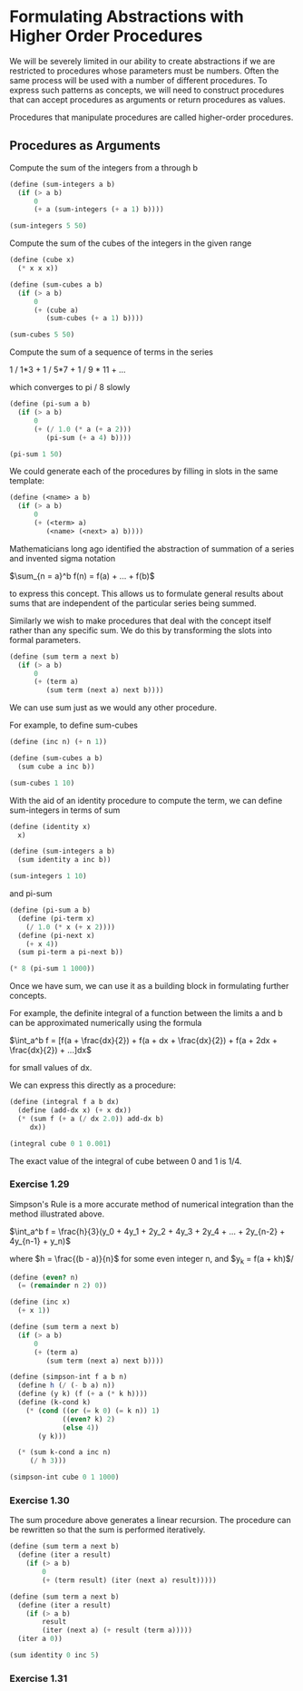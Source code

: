 * Formulating Abstractions with Higher Order Procedures
  :PROPERTIES:
  :header-args: :session scheme :results verbatim raw
  :END:

We will be severely limited in our ability to create abstractions if we are restricted to procedures whose parameters must be numbers. Often the same process will be used with a number of different procedures. To express such patterns as concepts, we will need to construct procedures that can accept procedures as arguments or return procedures as values.

Procedures that manipulate procedures are called higher-order procedures.


** Procedures as Arguments

Compute the sum of the integers from a through b

#+BEGIN_SRC scheme
(define (sum-integers a b)
  (if (> a b)
      0
      (+ a (sum-integers (+ a 1) b))))

(sum-integers 5 50)
#+END_SRC

#+RESULTS:
1265

Compute the sum of the cubes of the integers in the given range

#+BEGIN_SRC scheme
(define (cube x)
  (* x x x))

(define (sum-cubes a b)
  (if (> a b)
      0
      (+ (cube a)
         (sum-cubes (+ a 1) b))))

(sum-cubes 5 50)
#+END_SRC

#+RESULTS:
1625525
1625525

Compute the sum of a sequence of terms in the series

1 / 1*3 + 1 / 5*7 + 1 / 9 * 11 + ...

which converges to pi / 8 slowly

#+BEGIN_SRC scheme
(define (pi-sum a b)
  (if (> a b)
      0
      (+ (/ 1.0 (* a (+ a 2)))
         (pi-sum (+ a 4) b))))

(pi-sum 1 50)
#+END_SRC

#+RESULTS:
.3878931641107514


We could generate each of the procedures by filling in slots in the same template:

#+BEGIN_SRC scheme
(define (<name> a b)
  (if (> a b)
      0
      (+ (<term> a)
         (<name> (<next> a) b))))
#+END_SRC

Mathematicians long ago identified the abstraction of summation of a series and invented sigma notation

$\sum_{n = a}^b f(n) = f(a) + ... + f(b)$

to express this concept. This allows us to formulate general results about sums that are independent of the particular series being summed.

Similarly we wish to make procedures that deal with the concept itself rather than any specific sum. We do this by transforming the slots into formal parameters.

#+BEGIN_SRC scheme
(define (sum term a next b)
  (if (> a b)
      0
      (+ (term a)
         (sum term (next a) next b))))
#+END_SRC

#+RESULTS:
sum

We can use sum just as we would any other procedure.

For example, to define sum-cubes

#+BEGIN_SRC scheme
(define (inc n) (+ n 1))

(define (sum-cubes a b)
  (sum cube a inc b))

(sum-cubes 1 10)
#+END_SRC

With the aid of an identity procedure to compute the term, we can define sum-integers in terms of sum

#+BEGIN_SRC scheme
(define (identity x)
  x)

(define (sum-integers a b)
  (sum identity a inc b))

(sum-integers 1 10)
#+END_SRC

#+RESULTS:
55
55

and pi-sum

#+BEGIN_SRC scheme
(define (pi-sum a b)
  (define (pi-term x)
    (/ 1.0 (* x (+ x 2))))
  (define (pi-next x)
    (+ x 4))
  (sum pi-term a pi-next b))

(* 8 (pi-sum 1 1000))
#+END_SRC

#+RESULTS:
3.139592655589783

Once we have sum, we can use it as a building block in formulating further concepts.

For example, the definite integral of a function between the limits a and b can be approximated numerically using the formula

$\int_a^b f = [f(a + \frac{dx}{2}) + 
               f(a + dx + \frac{dx}{2}) + 
               f(a + 2dx + \frac{dx}{2}) + ...]dx$

for small values of dx. 

We can express this directly as a procedure:

#+BEGIN_SRC scheme
(define (integral f a b dx)
  (define (add-dx x) (+ x dx))
  (* (sum f (+ a (/ dx 2.0)) add-dx b)
     dx))

(integral cube 0 1 0.001)
#+END_SRC

#+RESULTS:
.249999875000001

The exact value of the integral of cube between 0 and 1 is 1/4. 

*** Exercise 1.29

Simpson's Rule is a more accurate method of numerical integration than the method illustrated above. 

$\int_a^b f = \frac{h}{3}(y_0 + 4y_1 + 2y_2 + 4y_3 + 2y_4 + ... + 2y_{n-2} + 4y_{n-1} + y_n)$

where $h = \frac{(b - a)}{n}$ for some even integer n, and
$y_k = f(a + kh)$/ 

#+BEGIN_SRC scheme
(define (even? n)
  (= (remainder n 2) 0))

(define (inc x)
  (+ x 1))

(define (sum term a next b)
  (if (> a b)
      0
      (+ (term a)
         (sum term (next a) next b))))
#+END_SRC

#+BEGIN_SRC scheme
(define (simpson-int f a b n)
  (define h (/ (- b a) n))
  (define (y k) (f (+ a (* k h))))
  (define (k-cond k)
    (* (cond ((or (= k 0) (= k n)) 1)
             ((even? k) 2)
             (else 4))
       (y k)))
  
  (* (sum k-cond a inc n)
     (/ h 3)))
#+END_SRC

#+RESULTS:
simpson-int

#+BEGIN_SRC scheme
(simpson-int cube 0 1 1000)
#+END_SRC

#+RESULTS:
1/4

*** Exercise 1.30

The sum procedure above generates a linear recursion. The procedure can be rewritten so that the sum is performed iteratively. 

#+BEGIN_SRC scheme
(define (sum term a next b)
  (define (iter a result)
    (if (> a b)
        0
        (+ (term result) (iter (next a) result)))))
#+END_SRC

#+RESULTS:
sum

#+BEGIN_SRC scheme
(define (sum term a next b)
  (define (iter a result)
    (if (> a b)
        result
        (iter (next a) (+ result (term a)))))
  (iter a 0))
#+END_SRC

#+RESULTS:
sum

#+BEGIN_SRC scheme
(sum identity 0 inc 5)
#+END_SRC

*** Exercise 1.31 

